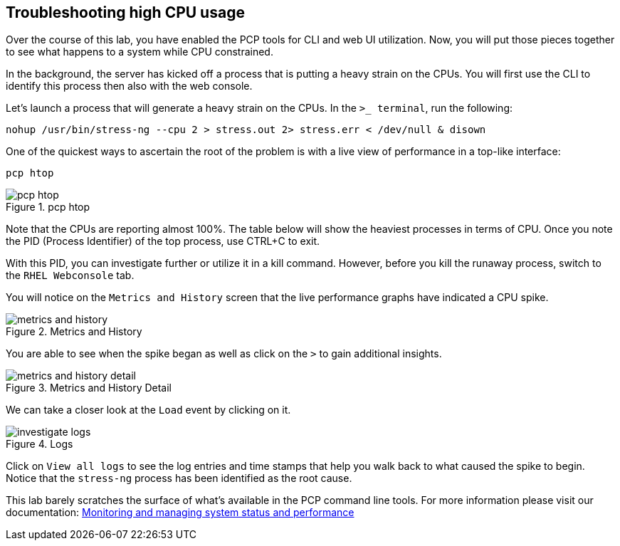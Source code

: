 == Troubleshooting high CPU usage

Over the course of this lab, you have enabled the PCP tools for CLI and web UI utilization. Now, you will put those pieces together to see what happens to a system while CPU constrained.

In the background, the server has kicked off a process that is putting a heavy strain on the CPUs. You will first use the CLI to identify this process then also with the web console.

Let’s launch a process that will generate a heavy strain on the CPUs. In the `+>_ terminal+`, run the following:

[source,bash,run]
----
nohup /usr/bin/stress-ng --cpu 2 > stress.out 2> stress.err < /dev/null & disown
----

One of the quickest ways to ascertain the root of the problem is with a
live view of performance in a top-like interface:

[source,bash,run]
----
pcp htop
----

.pcp htop
image::htop_cli.png[pcp htop]

Note that the CPUs are reporting almost 100%. The table below will show the heaviest processes in terms of CPU. Once you note the PID (Process Identifier) of the top process, use CTRL+C to exit.

With this PID, you can investigate further or utilize it in a kill command. However, before you kill the runaway process, switch to the `+RHEL Webconsole+` tab.

You will notice on the `+Metrics and History+` screen that the live performance graphs have indicated a CPU spike.

.Metrics and History
image::metrics_and_history.png[metrics and history]

You are able to see when the spike began as well as click on the `+>+` to gain additional insights.

.Metrics and History Detail
image::metrics_and_history_detail.png[metrics and history detail]

We can take a closer look at the `+Load+` event by clicking on it.

.Click on Load
.Click on `+View detailed logs+`

.Logs
image::investigate_logs.png[investigate logs]

Click on `+View all logs+` to see the log entries and time stamps that help you walk back to what caused the spike to begin. Notice that the `+stress-ng+` process has been identified as the root cause.

This lab barely scratches the surface of what’s available in the PCP command line tools. For more information please visit our documentation:
https://access.redhat.com/documentation/gu-in/red_hat_enterprise_linux/9/html/monitoring_and_managing_system_status_and_performance/setting-up-pcp_monitoring-and-managing-system-status-and-performance#doc-wrapper[Monitoring
and managing system status and performance]
